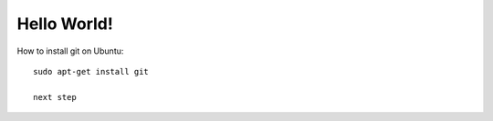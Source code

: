 Hello World!
=============

How to install git on Ubuntu::

    sudo apt-get install git

    next step
